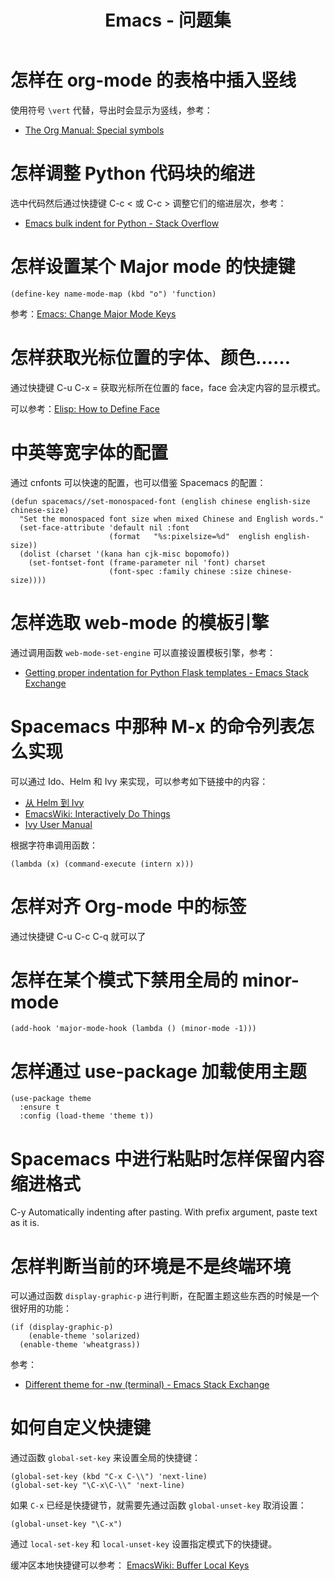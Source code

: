 #+TITLE:      Emacs - 问题集

* 目录                                                    :TOC_4_gh:noexport:
- [[#怎样在-org-mode-的表格中插入竖线][怎样在 org-mode 的表格中插入竖线]]
- [[#怎样调整-python-代码块的缩进][怎样调整 Python 代码块的缩进]]
- [[#怎样设置某个-major-mode-的快捷键][怎样设置某个 Major mode 的快捷键]]
- [[#怎样获取光标位置的字体颜色][怎样获取光标位置的字体、颜色......]]
- [[#中英等宽字体的配置][中英等宽字体的配置]]
- [[#怎样选取-web-mode-的模板引擎][怎样选取 web-mode 的模板引擎]]
- [[#spacemacs-中那种-m-x-的命令列表怎么实现][Spacemacs 中那种 M-x 的命令列表怎么实现]]
- [[#怎样对齐-org-mode-中的标签][怎样对齐 Org-mode 中的标签]]
- [[#怎样在某个模式下禁用全局的-minor-mode][怎样在某个模式下禁用全局的 minor-mode]]
- [[#怎样通过-use-package-加载使用主题][怎样通过 use-package 加载使用主题]]
- [[#spacemacs-中进行粘贴时怎样保留内容缩进格式][Spacemacs 中进行粘贴时怎样保留内容缩进格式]]
- [[#怎样判断当前的环境是不是终端环境][怎样判断当前的环境是不是终端环境]]
- [[#如何自定义快捷键][如何自定义快捷键]]

* 怎样在 org-mode 的表格中插入竖线
  使用符号 ~\vert~ 代替，导出时会显示为竖线，参考：
  + [[https://orgmode.org/manual/Special-symbols.html][The Org Manual: Special symbols]]

* 怎样调整 Python 代码块的缩进
  选中代码然后通过快捷键 C-c < 或 C-c > 调整它们的缩进层次，参考：
  + [[https://stackoverflow.com/questions/2585091/emacs-bulk-indent-for-python][Emacs bulk indent for Python - Stack Overflow]]

* 怎样设置某个 Major mode 的快捷键
  #+BEGIN_SRC elisp
    (define-key name-mode-map (kbd "o") 'function)
  #+END_SRC

  参考：[[http://ergoemacs.org/emacs/emacs_set_keys_for_major_mode.html][Emacs: Change Major Mode Keys]]

* 怎样获取光标位置的字体、颜色......
  通过快捷键 C-u C-x = 获取光标所在位置的 face，face 会决定内容的显示模式。

  可以参考：[[http://ergoemacs.org/emacs/elisp_define_face.html][Elisp: How to Define Face]]

* 中英等宽字体的配置
  通过 cnfonts 可以快速的配置，也可以借鉴 Spacemacs 的配置：
  #+BEGIN_SRC elisp
    (defun spacemacs//set-monospaced-font (english chinese english-size chinese-size)
      "Set the monospaced font size when mixed Chinese and English words."
      (set-face-attribute 'default nil :font
                          (format   "%s:pixelsize=%d"  english english-size))
      (dolist (charset '(kana han cjk-misc bopomofo))
        (set-fontset-font (frame-parameter nil 'font) charset
                          (font-spec :family chinese :size chinese-size))))
  #+END_SRC

* 怎样选取 web-mode 的模板引擎
  通过调用函数 ~web-mode-set-engine~ 可以直接设置模板引擎，参考：
  + [[https://emacs.stackexchange.com/questions/23810/getting-proper-indentation-for-python-flask-templates][Getting proper indentation for Python Flask templates - Emacs Stack Exchange]]

* Spacemacs 中那种 M-x 的命令列表怎么实现
  可以通过 Ido、Helm 和 Ivy 来实现，可以参考如下链接中的内容：
  + [[https://github.com/lujun9972/emacs-document/blob/master/emacs-common/%E4%BB%8EHelm%E5%88%B0Ivy.org][从 Helm 到 Ivy]]
  + [[https://www.emacswiki.org/emacs/InteractivelyDoThings][EmacsWiki: Interactively Do Things]]
  + [[https://oremacs.com/swiper/#getting-started][Ivy User Manual]]

  根据字符串调用函数：
  #+BEGIN_SRC elisp
    (lambda (x) (command-execute (intern x)))
  #+END_SRC

* 怎样对齐 Org-mode 中的标签
  通过快捷键 C-u C-c C-q 就可以了
* 怎样在某个模式下禁用全局的 minor-mode
  #+BEGIN_SRC elisp
    (add-hook 'major-mode-hook (lambda () (minor-mode -1)))
  #+END_SRC

* 怎样通过 use-package 加载使用主题
  #+BEGIN_SRC elisp
    (use-package theme
      :ensure t
      :config (load-theme 'theme t))
  #+END_SRC

* Spacemacs 中进行粘贴时怎样保留内容缩进格式
  C-y	Automatically indenting after pasting. With prefix argument, paste text as it is.

* 怎样判断当前的环境是不是终端环境
  可以通过函数 ~display-graphic-p~ 进行判断，在配置主题这些东西的时候是一个很好用的功能：
  #+begin_src elisp
    (if (display-graphic-p) 
        (enable-theme 'solarized) 
      (enable-theme 'wheatgrass))
  #+end_src

  参考：
  + [[https://emacs.stackexchange.com/questions/13050/different-theme-for-nw-terminal][Different theme for -nw (terminal) - Emacs Stack Exchange]]

* 如何自定义快捷键
  通过函数 ~global-set-key~ 来设置全局的快捷键：
  #+BEGIN_SRC elisp
    (global-set-key (kbd "C-x C-\\") 'next-line)
    (global-set-key "\C-x\C-\\" 'next-line)
  #+END_SRC

  如果 ~C-x~ 已经是快捷键节，就需要先通过函数 ~global-unset-key~ 取消设置：
  #+BEGIN_SRC elisp
    (global-unset-key "\C-x")
  #+END_SRC

  通过 ~local-set-key~ 和 ~local-unset-key~ 设置指定模式下的快捷键。

  缓冲区本地快捷键可以参考： [[https://www.emacswiki.org/emacs/BufferLocalKeys][EmacsWiki: Buffer Local Keys]]

